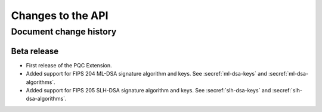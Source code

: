 .. SPDX-FileCopyrightText: Copyright 2024 Arm Limited and/or its affiliates <open-source-office@arm.com>
.. SPDX-License-Identifier: CC-BY-SA-4.0 AND LicenseRef-Patent-license

Changes to the API
==================

.. _changes:

Document change history
-----------------------

Beta release
^^^^^^^^^^^^

*   First release of the PQC Extension.

*   Added support for FIPS 204 ML-DSA signature algorithm and keys.
    See :secref:`ml-dsa-keys` and :secref:`ml-dsa-algorithms`.
*   Added support for FIPS 205 SLH-DSA signature algorithm and keys.
    See :secref:`slh-dsa-keys` and :secref:`slh-dsa-algorithms`.
